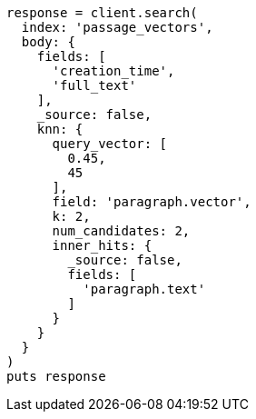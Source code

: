 [source, ruby]
----
response = client.search(
  index: 'passage_vectors',
  body: {
    fields: [
      'creation_time',
      'full_text'
    ],
    _source: false,
    knn: {
      query_vector: [
        0.45,
        45
      ],
      field: 'paragraph.vector',
      k: 2,
      num_candidates: 2,
      inner_hits: {
        _source: false,
        fields: [
          'paragraph.text'
        ]
      }
    }
  }
)
puts response
----
